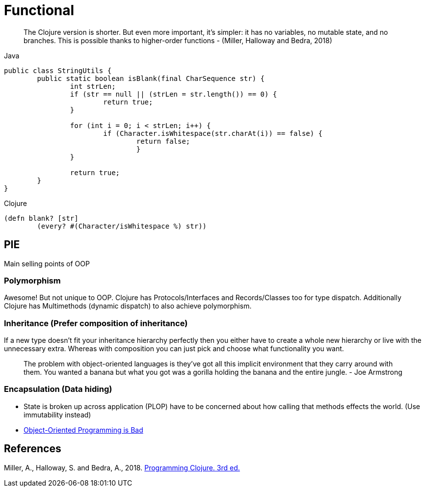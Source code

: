 = Functional

> The Clojure version is shorter. But even more important, it’s simpler: it has no variables, no mutable state, and no branches. This is possible thanks to higher-order functions - (Miller, Halloway and Bedra, 2018)

.Java
[source,java]
----
public class StringUtils {
	public static boolean isBlank(final CharSequence str) {
		int strLen;
		if (str == null || (strLen = str.length()) == 0) {
			return true; 
		}

		for (int i = 0; i < strLen; i++) {
			if (Character.isWhitespace(str.charAt(i)) == false) {
				return false; 
				}
		}

		return true; 
	}
}
----
.Clojure
[source, clojure]
----
(defn blank? [str]
	(every? #(Character/isWhitespace %) str))
----

== PIE
Main selling points of OOP

=== Polymorphism
Awesome! But not unique to OOP. 
Clojure has Protocols/Interfaces and Records/Classes too for type dispatch.
Additionally Clojure has Multimethods (dynamic dispatch) to also achieve polymorphism.

=== Inheritance (Prefer composition of inheritance)
If a new type doesn't fit your inheritance hierarchy perfectly then you either have to create a whole new hierarchy or live with the unnecessary extra. Whereas with composition you can just pick and choose what functionality you want.

> The problem with object-oriented languages is they’ve got all this implicit environment that they carry around with them. You wanted a banana but what you got was a gorilla holding the banana and the entire jungle. - Joe Armstrong

=== Encapsulation (Data hiding)
* State is broken up across application (PLOP) have to be concerned about how calling that methods effects the world. (Use immutability instead)
* https://www.youtube.com/watch?v=QM1iUe6IofM&ab_channel=BrianWill[Object-Oriented Programming is Bad]


== References
Miller, A., Halloway, S. and Bedra, A., 2018. 
https://pragprog.com/titles/shcloj3/programming-clojure-third-edition/[Programming Clojure. 3rd ed.]